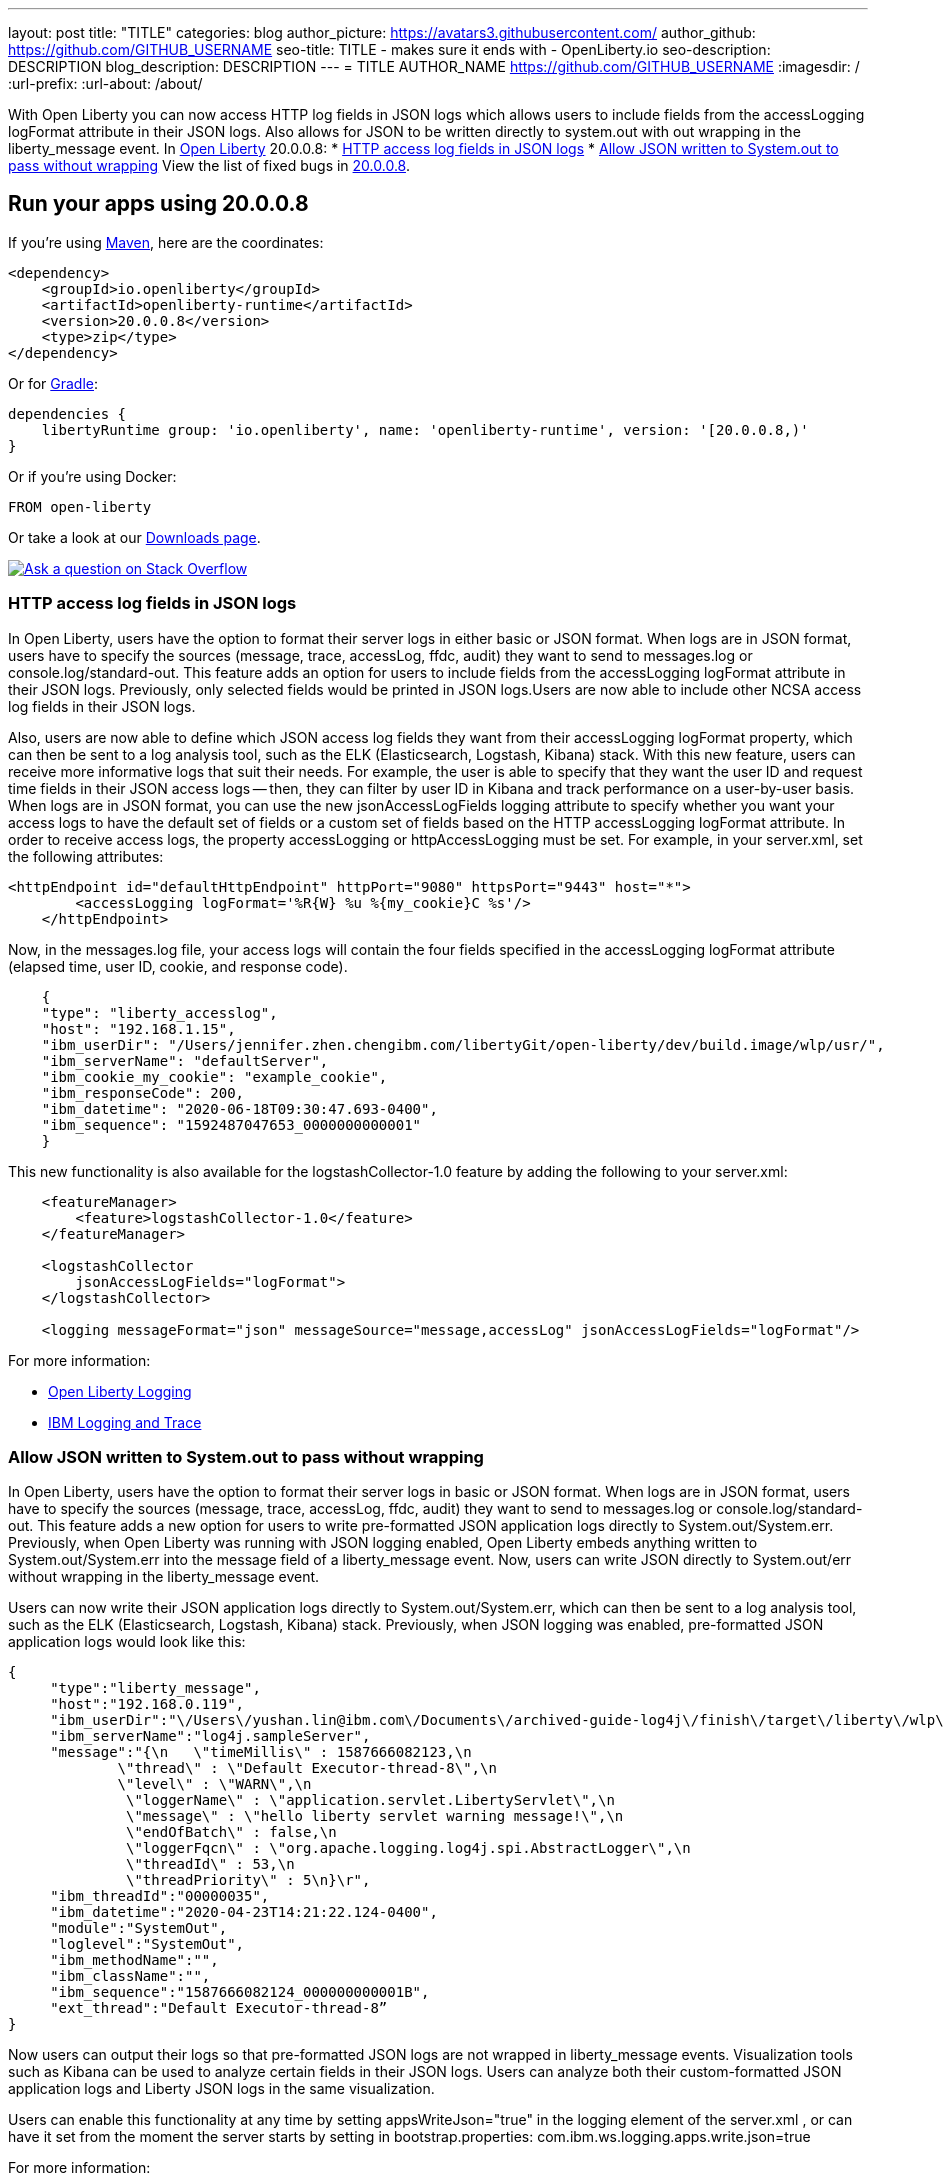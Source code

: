 ---
layout: post
title: "TITLE"
categories: blog
author_picture: https://avatars3.githubusercontent.com/
author_github: https://github.com/GITHUB_USERNAME
seo-title: TITLE - makes sure it ends with - OpenLiberty.io
seo-description: DESCRIPTION
blog_description: DESCRIPTION
---
= TITLE
AUTHOR_NAME <https://github.com/GITHUB_USERNAME>
:imagesdir: /
:url-prefix:
:url-about: /about/

// // // // // // // //
// Above:
// Do not insert any blank lines between any of the lines above.
// Do not remove or edit the variables on the lines beneath the author name.
//
// Replace TITLE with the blog post title eg: MicroProfile 3.3 is now available on Open Liberty 20.0.0.4
// Replace GITHUB_USERNAME with your GitHub username eg: lauracowen
// Replace DESCRIPTION with a short summary (~60 words) of the release (a more succinct version of the first paragraph of the post).
// Replace AUTHOR_NAME with your name as you'd like it to be displayed, eg: Laura Cowen
//
// Example post: 2020-04-09-microprofile-3-3-open-liberty-20004.adoc
// // // // // // // //
// tag::intro[]
With Open Liberty you can now access HTTP log fields in JSON logs which allows users to include fields from the accessLogging logFormat attribute in their JSON logs. Also allows for JSON to be written directly to system.out with out wrapping in the liberty_message event.
// // // // // // // //
// Above:
// Leave any instances of `tag::xxxx[]` or `end:xxxx[]` as they are.
//
// Replace RELEASE_SUMMARY with a short paragraph that summarises the release. Start with the lead feature but also summarise what else is new in the release. You will agree which will be the lead feature with the reviewers so you can just leave a placeholder here until after the initial review.
// // // // // // // //
In link:{url-about}[Open Liberty] 20.0.0.8:
* <<accessJSON, HTTP access log fields in JSON logs>>
* <<JSONtoSystemOut, Allow JSON written to System.out to pass without wrapping>>
// // // // // // // //
// Above:
// Replace RELEASE_VERSION with the version number of Open Liberty, eg: 20.0.0.4
// Replace the TAG_X with a short label for the feature in lower-case, eg: mp3
// Replace the FEATURE_1_HEADING with heading the feature section, eg: MicroProfile 3.3
// Where the updates are grouped as sub-headings under a single heading 
//   (eg all the features in a MicroProfile release), provide sub-entries in the list; 
//   eg replace SUB_TAG_1 with mpr, and SUB_FEATURE_1_HEADING with 
//   Easily determine HTTP headers on outgoing requests (MicroProfile Rest Client 1.4)
// // // // // // // //
View the list of fixed bugs in link:https://github.com/OpenLiberty/open-liberty/issues?q=label%3Arelease%3A20009+label%3A%22release+bug%22+[20.0.0.8].
// end::intro[]
// // // // // // // //
// Above:
// Replace RELEASE_VERSION_PATH with the path in the following format: 
//   issues?q=label%3Arelease%3A20003+label%3A%22release+bug%22+ 
//   where `20003` is replaced with release version without the periods, eg: 20004
// Replace the RELEASE_VERSION with the Open Liberty release number e.g. 20.0.0.4
// // // // // // // //
// tag::run[]
[#run]
// // // // // // // //
// LINKS
//
// OpenLiberty.io site links:
// link:{url-prefix}/guides/maven-intro.html[Maven]
// 
// Off-site links:
//link:https://openapi-generator.tech/docs/installation#jar[Download Instructions]
//
// IMAGES
//
// Place images in ./img/blog/
// Use the syntax:
// image::/img/blog/log4j-rhocp-diagrams/current-problem.png[Logging problem diagram,width=70%,align="center"]
// // // // // // // //
== Run your apps using 20.0.0.8
If you're using link:{url-prefix}/guides/maven-intro.html[Maven], here are the coordinates:
[source,xml]
----
<dependency>
    <groupId>io.openliberty</groupId>
    <artifactId>openliberty-runtime</artifactId>
    <version>20.0.0.8</version>
    <type>zip</type>
</dependency>
----
Or for link:{url-prefix}/guides/gradle-intro.html[Gradle]:
[source,gradle]
----
dependencies {
    libertyRuntime group: 'io.openliberty', name: 'openliberty-runtime', version: '[20.0.0.8,)'
}
----
Or if you're using Docker:
[source]
----
FROM open-liberty
----
//end::run[]
// // // // // // // //
// Above:
// Replace the RELEASE_VERSION with the Open Liberty release number e.g. 20.0.0.4
// // // // // // // //
Or take a look at our link:{url-prefix}/downloads/[Downloads page].
[link=https://stackoverflow.com/tags/open-liberty]
image::img/blog/blog_btn_stack.svg[Ask a question on Stack Overflow, align="center"]
//tag::features[]
[#accessJSON]
=== HTTP access log fields in JSON logs
// Add the introduction to the feature and description here
In Open Liberty, users have the option to format their server logs in either basic or JSON format. When logs are in JSON format, users have to specify the sources (message, trace, accessLog, ffdc, audit) they want to send to messages.log or console.log/standard-out. This feature adds an option for users to include fields from the accessLogging logFormat attribute in their JSON logs. Previously, only selected fields would be printed in JSON logs.Users are now able to include other NCSA access log fields in their JSON logs.

Also, users are now able to define which JSON access log fields they want from their accessLogging logFormat property, which can then be sent to a log analysis tool, such as the ELK (Elasticsearch, Logstash, Kibana) stack. With this new feature, users can receive more informative logs that suit their needs. For example, the user is able to specify that they want the user ID and request time fields in their JSON access logs -- then, they can filter by user ID in Kibana and track performance on a user-by-user basis.
When logs are in JSON format, you can use the new jsonAccessLogFields logging attribute to specify whether you want your access logs to have the default set of fields or a custom set of fields based on the HTTP 
accessLogging logFormat attribute. In order to receive access logs, the property accessLogging or httpAccessLogging must be set. For example, in your server.xml, set the following attributes:

[source, xml]
----
<httpEndpoint id="defaultHttpEndpoint" httpPort="9080" httpsPort="9443" host="*">
        <accessLogging logFormat='%R{W} %u %{my_cookie}C %s'/>
    </httpEndpoint>
----

Now, in the messages.log file, your access logs will contain the four fields specified in the 
accessLogging logFormat attribute (elapsed time, user ID, cookie, and response code).

[source, xml]
----
    {
    "type": "liberty_accesslog",
    "host": "192.168.1.15",
    "ibm_userDir": "/Users/jennifer.zhen.chengibm.com/libertyGit/open-liberty/dev/build.image/wlp/usr/",
    "ibm_serverName": "defaultServer",
    "ibm_cookie_my_cookie": "example_cookie",
    "ibm_responseCode": 200,
    "ibm_datetime": "2020-06-18T09:30:47.693-0400",
    "ibm_sequence": "1592487047653_0000000000001"
    }
----


This new functionality is also available for the logstashCollector-1.0 feature by adding the following to your server.xml:

[source, xml]
----
    <featureManager>
        <feature>logstashCollector-1.0</feature>
    </featureManager>

    <logstashCollector 
        jsonAccessLogFields="logFormat">
    </logstashCollector>

    <logging messageFormat="json" messageSource="message,accessLog" jsonAccessLogFields="logFormat"/>
----


For more information:

* https://openliberty.io/docs/ref/config/#logging.html[Open Liberty Logging]

* https://www.ibm.com/support/knowledgecenter/en/SSEQTP_liberty/com.ibm.websphere.wlp.doc/ae/rwlp_logging.html[IBM Logging and Trace]


[#JSONtoSystemOut]
=== Allow JSON written to System.out to pass without wrapping

In Open Liberty, users have the option to format their server logs in basic or JSON format. When logs are in JSON format, users have to specify the sources (message, trace, accessLog, ffdc, audit) they want to send to messages.log or console.log/standard-out. This feature adds a new option for users to write pre-formatted JSON application logs directly to System.out/System.err. Previously, when Open Liberty was running with JSON logging enabled, Open Liberty embeds anything written to System.out/System.err into the message field of a liberty_message event. Now, users can write JSON directly to System.out/err without wrapping in the liberty_message event.

Users can now write their JSON application logs directly to System.out/System.err, which can then be sent to a log analysis tool, such as the ELK (Elasticsearch, Logstash, Kibana) stack. Previously, when JSON logging was enabled, pre-formatted JSON application logs would look like this:

[source, xml]
----
{
     "type":"liberty_message",
     "host":"192.168.0.119",
     "ibm_userDir":"\/Users\/yushan.lin@ibm.com\/Documents\/archived-guide-log4j\/finish\/target\/liberty\/wlp\/usr\/",
     "ibm_serverName":"log4j.sampleServer",
     "message":"{\n   \"timeMillis\" : 1587666082123,\n  
             \"thread\" : \"Default Executor-thread-8\",\n  
             \"level\" : \"WARN\",\n  
              \"loggerName\" : \"application.servlet.LibertyServlet\",\n  
              \"message\" : \"hello liberty servlet warning message!\",\n  
              \"endOfBatch\" : false,\n  
              \"loggerFqcn\" : \"org.apache.logging.log4j.spi.AbstractLogger\",\n  
              \"threadId\" : 53,\n  
              \"threadPriority\" : 5\n}\r",
     "ibm_threadId":"00000035",
     "ibm_datetime":"2020-04-23T14:21:22.124-0400",
     "module":"SystemOut",
     "loglevel":"SystemOut",
     "ibm_methodName":"",
     "ibm_className":"", 
     "ibm_sequence":"1587666082124_000000000001B",
     "ext_thread":"Default Executor-thread-8”
}
----
Now users can output their logs so that pre-formatted JSON logs are not wrapped in liberty_message events. Visualization tools such as Kibana can be used to analyze certain fields in their JSON logs. Users can analyze both their custom-formatted JSON application logs and Liberty JSON logs in the same visualization.

Users can enable this functionality at any time by setting appsWriteJson="true" in the logging element of the server.xml , or can have it set from the moment the server starts by setting in bootstrap.properties:
com.ibm.ws.logging.apps.write.json=true

For more information:

* https://openliberty.io/docs/ref/config/#logging.html[Open Liberty Logging]


== Get Open Liberty 20.0.0.8 now
Available through <<run,Maven, Gradle, Docker, and as a downloadable archive>>.
